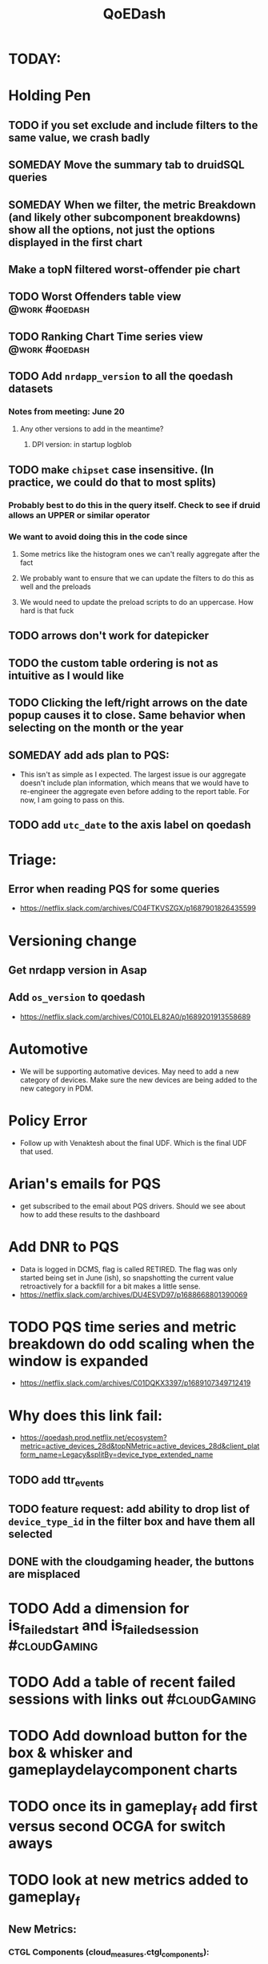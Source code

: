 :PROPERTIES:
:ID:       e87b4a25-b8ee-47ab-9cad-a79afa3bddc0
:END:
#+title: QoEDash
#+filetags: project

* TODAY:
* Holding Pen
** TODO if you set exclude and include filters to the same value, we crash badly
** SOMEDAY Move the summary tab to druidSQL queries
** SOMEDAY When we filter, the metric Breakdown (and likely other subcomponent breakdowns) show all the options, not just the options displayed in the first chart
** Make a topN filtered worst-offender pie chart
** TODO Worst Offenders table view :@work:#qoedash:
** TODO Ranking Chart Time series view :@work:#qoedash:
** TODO Add =nrdapp_version= to all the qoedash datasets
*** Notes from meeting: June 20
**** Any other versions to add in the meantime?
***** DPI version: in startup logblob
** TODO make =chipset= case insensitive.  (In practice, we could do that to most splits)
*** Probably best to do this in the query itself. Check to see if druid allows an UPPER or similar operator
*** We want to avoid doing this in the code since
**** Some metrics like the histogram ones we can't really aggregate after the fact
**** We probably want to ensure that we can update the filters to do this as well and the preloads
**** We would need to update the preload scripts to do an uppercase.  How hard is that fuck
** TODO arrows don't work for datepicker
** TODO the custom table ordering is not as intuitive as I would like
** TODO Clicking the left/right arrows on the date popup causes it to close. Same behavior when selecting on the month or the year
** SOMEDAY add ads plan to PQS:
    - This isn't as simple as I expected.  The largest issue is our aggregate doesn't include plan information, which means that we would have to re-engineer the aggregate even before adding to the report table.  For now, I am going to pass on this.
** TODO add =utc_date= to the axis label on qoedash
* Triage:
** Error when reading PQS for some queries
  - https://netflix.slack.com/archives/C04FTKVSZGX/p1687901826435599
* Versioning change
** Get nrdapp version in Asap
** Add =os_version= to qoedash
    - https://netflix.slack.com/archives/C010LEL82A0/p1689201913558689
* Automotive
    - We will be supporting automative devices. May need to add a new category of devices.  Make sure the new devices are being added to the new category in PDM.
* Policy Error
    - Follow up with Venaktesh about the final UDF.  Which is the final UDF that used.
* Arian's emails for PQS
    - get subscribed to the email about PQS drivers.  Should we see about how to add these results to the dashboard
* Add DNR to PQS
    - Data is logged in DCMS, flag is called RETIRED.   The flag was only started being set in June (ish), so snapshotting the current value retroactively for a backfill for a bit makes a little sense.
    - https://netflix.slack.com/archives/DU4ESVD97/p1688668801390069
* TODO PQS time series and metric breakdown do odd scaling when the window is expanded
    - https://netflix.slack.com/archives/C01DQKX3397/p1689107349712419
* Why does this link fail:
    - https://qoedash.prod.netflix.net/ecosystem?metric=active_devices_28d&topNMetric=active_devices_28d&client_platform_name=Legacy&splitBy=device_type_extended_name
** TODO add ttr_events
** TODO feature request: add ability to drop list of =device_type_id= in the filter box and have them all selected
** DONE with the cloudgaming header, the buttons are misplaced
CLOSED: [2023-08-08 Tue 14:55]

* TODO Add a dimension for is_failed_start and is_failed_session :#cloudGaming:

* TODO Add a table of recent failed sessions with links out :#cloudGaming:

* TODO Add download button for the box & whisker and gameplaydelaycomponent charts
* TODO once its in gameplay_f add first versus second OCGA for switch aways
* TODO look at new metrics added to gameplay_f
DEADLINE: <2023-08-14 Mon>
** New Metrics:
*** CTGL Components (cloud_measures.ctgl_components):
**** controllerInputDuration
**** controllerOcgaFrame
**** controllerOcgaTransportDuration
**** inputInjectionDuration
**** ocgaTime
**** ocgaToDisplay
** cloud_measures.has_ssic_user_interaction
Dimension that shows if a user interacted with the SSIC. Set to 1 only if we see evidence of the user scanning the QR code
** cloude_measures.gameplay_stop_info.is_fallback_ocga
Dimension set that shows if the game is streamed from a fallback OCGA
** cloud_measures.game play_stop_info.failed_connection_on_ocga_uuids
List of all OCGAs that clients tried and failed to connect
** cloud_measures.a2tbr_percentiles
Percentile struct that is derived from actual to target bitrate
* TODO the subtitle menu doesn't make sense for cloud gaming. We should suppress it
* TODO make the preloads look at the past two days of data to load the values
* Adding =plan_name_detailed= to PQS:
    One possible way to add the ads plan related dimension to qoedash without having to massive re-engineer the table is to add =plan_id= to the aggregate.   We are trying this to see how badly it affects performanc   e
* Add code to bring in the =is_live_playback= for playback
* Add code to bring in =plan_name_detailed= for all datasets
